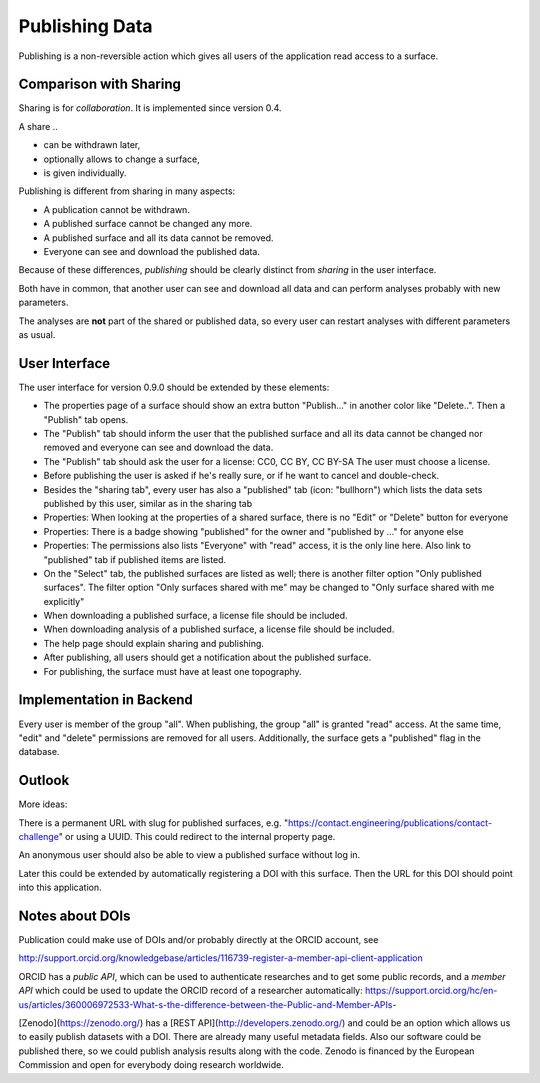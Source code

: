 Publishing Data
===============

Publishing is a non-reversible action which gives all users of the application
read access to a surface.

Comparison with Sharing
-----------------------

Sharing is for *collaboration*. It is implemented since version 0.4.

A share ..

- can be withdrawn later,
- optionally allows to change a surface,
- is given individually.

Publishing is different from sharing in many aspects:

- A publication cannot be withdrawn.
- A published surface cannot be changed any more.
- A published surface and all its data cannot be removed.
- Everyone can see and download the published data.

Because of these differences, *publishing* should be clearly distinct from *sharing* in the user interface.

Both have in common, that another user can see and download all data
and can perform analyses probably with new parameters.

The analyses are **not** part of the shared or published data, so every user can restart analyses with different
parameters as usual.


User Interface
--------------

The user interface for version 0.9.0 should be extended by these elements:

- The properties page of a surface should show an extra button "Publish..." in another
  color like "Delete..". Then a "Publish" tab opens.
- The "Publish" tab should inform the user that the published surface and all its data
  cannot be changed nor removed and everyone can see and download the data.
- The "Publish" tab should ask the user for a license: CC0, CC BY, CC BY-SA
  The user must choose a license.
- Before publishing the user is asked if he's really sure, or if he want to cancel and double-check.
- Besides the "sharing tab", every user has also a "published" tab (icon: "bullhorn") which lists the
  data sets published by this user, similar as in the sharing tab
- Properties: When looking at the properties of a shared surface, there is no "Edit" or "Delete" button for everyone
- Properties: There is a badge showing "published" for the owner and "published by ..." for anyone else
- Properties: The permissions also lists "Everyone" with "read" access, it is the only line here.
  Also link to "published" tab if published items are listed.
- On the "Select" tab, the published surfaces are listed as well; there is another filter option
  "Only published surfaces". The filter option "Only surfaces shared with me" may be changed to
  "Only surface shared with me explicitly"
- When downloading a published surface, a license file should be included.
- When downloading analysis of a published surface, a license file should be included.
- The help page should explain sharing and publishing.
- After publishing, all users should get a notification about the published surface.
- For publishing, the surface must have at least one topography.


Implementation in Backend
-------------------------

Every user is member of the group "all". When publishing, the group "all" is granted
"read" access. At the same time, "edit" and "delete" permissions are removed for all users.
Additionally, the surface gets a "published" flag in the database.


Outlook
-------

More ideas:

There is a permanent URL with slug for published surfaces, e.g.
"https://contact.engineering/publications/contact-challenge" or using a UUID.
This could redirect to the internal property page.

An anonymous user should also be able to view a published surface without log in.

Later this could be extended by automatically registering a DOI with this surface.
Then the URL for this DOI should point into this application.

Notes about DOIs
----------------

Publication could make use of DOIs and/or probably directly at the ORCID account, see

http://support.orcid.org/knowledgebase/articles/116739-register-a-member-api-client-application

ORCID has a *public API*, which can be used to authenticate researches and to get some public records, and a *member API* which could be used to update the ORCID record of a researcher automatically: https://support.orcid.org/hc/en-us/articles/360006972533-What-s-the-difference-between-the-Public-and-Member-APIs-

[Zenodo](https://zenodo.org/) has a [REST API](http://developers.zenodo.org/) and could be an option which allows us to easily publish datasets with a DOI. There are already many useful metadata fields. Also our software could be published there, so we could publish analysis results along with the code. Zenodo is financed by the European Commission and open for everybody doing research worldwide.





